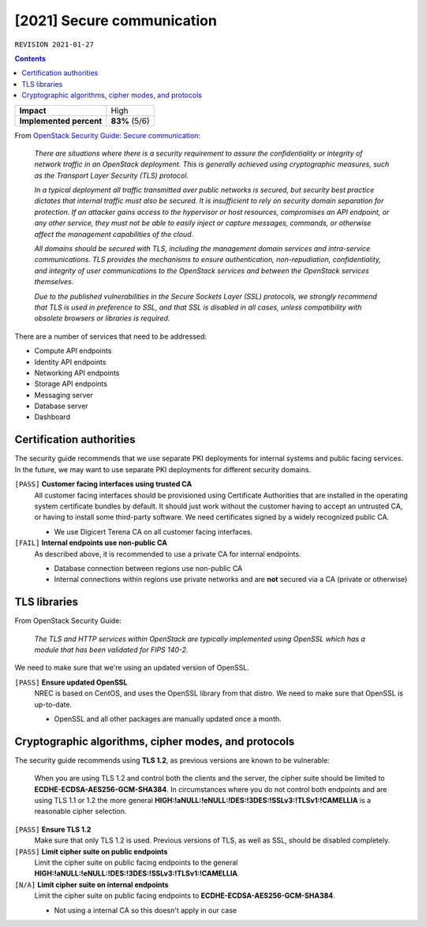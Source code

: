 .. |date| date::

[2021] Secure communication
===========================

``REVISION 2021-01-27``

.. contents::

+-------------------------+---------------------+
| **Impact**              | High                |
+-------------------------+---------------------+
| **Implemented percent** | **83%** (5/6)       |
+-------------------------+---------------------+

.. _OpenStack Security Guide\: Secure communication: http://docs.openstack.org/security-guide/secure-communication.html

From `OpenStack Security Guide\: Secure communication`_:

  *There are situations where there is a security requirement to
  assure the confidentiality or integrity of network traffic in an
  OpenStack deployment. This is generally achieved using cryptographic
  measures, such as the Transport Layer Security (TLS) protocol.*

  *In a typical deployment all traffic transmitted over public
  networks is secured, but security best practice dictates that
  internal traffic must also be secured. It is insufficient to rely on
  security domain separation for protection. If an attacker gains
  access to the hypervisor or host resources, compromises an API
  endpoint, or any other service, they must not be able to easily
  inject or capture messages, commands, or otherwise affect the
  management capabilities of the cloud.*

  *All domains should be secured with TLS, including the management
  domain services and intra-service communications. TLS provides the
  mechanisms to ensure authentication, non-repudiation,
  confidentiality, and integrity of user communications to the
  OpenStack services and between the OpenStack services themselves.*

  *Due to the published vulnerabilities in the Secure Sockets Layer
  (SSL) protocols, we strongly recommend that TLS is used in
  preference to SSL, and that SSL is disabled in all cases, unless
  compatibility with obsolete browsers or libraries is required.*

There are a number of services that need to be addressed:

* Compute API endpoints
* Identity API endpoints
* Networking API endpoints
* Storage API endpoints
* Messaging server
* Database server
* Dashboard


Certification authorities
-------------------------

The security guide recommends that we use separate PKI deployments for
internal systems and public facing services. In the future, we may
want to use separate PKI deployments for different security domains.

``[PASS]`` **Customer facing interfaces using trusted CA**
  All customer facing interfaces should be provisioned using
  Certificate Authorities that are installed in the operating system
  certificate bundles by default. It should just work without the
  customer having to accept an untrusted CA, or having to install some
  third-party software. We need certificates signed by a widely
  recognized public CA.

  * We use Digicert Terena CA on all customer facing interfaces.

``[FAIL]`` **Internal endpoints use non-public CA**
  As described above, it is recommended to use a private CA for
  internal endpoints.

  * Database connection between regions use non-public CA
  * Internal connections within regions use private networks and
    are **not** secured via a CA (private or otherwise)


TLS libraries
-------------

From OpenStack Security Guide:

  *The TLS and HTTP services within OpenStack are typically implemented
  using OpenSSL which has a module that has been validated for FIPS
  140-2.*

We need to make sure that we're using an updated version of OpenSSL.

``[PASS]`` **Ensure updated OpenSSL**
  NREC is based on CentOS, and uses the OpenSSL library from that
  distro. We need to make sure that OpenSSL is up-to-date.

  * OpenSSL and all other packages are manually updated once a month.


Cryptographic algorithms, cipher modes, and protocols
-----------------------------------------------------

The security guide recommends using **TLS 1.2**, as previous versions
are known to be vulnerable:

  When you are using TLS 1.2 and control both the clients and the
  server, the cipher suite should be limited to
  **ECDHE-ECDSA-AES256-GCM-SHA384**. In circumstances where you do not
  control both endpoints and are using TLS 1.1 or 1.2 the more general
  **HIGH:!aNULL:!eNULL:!DES:!3DES:!SSLv3:!TLSv1:!CAMELLIA** is a
  reasonable cipher selection.

``[PASS]`` **Ensure TLS 1.2**
  Make sure that only TLS 1.2 is used. Previous versions of TLS, as
  well as SSL, should be disabled completely.

``[PASS]`` **Limit cipher suite on public endpoints**
  Limit the cipher suite on public facing endpoints to the
  general **HIGH:!aNULL:!eNULL:!DES:!3DES:!SSLv3:!TLSv1:!CAMELLIA**.

``[N/A]`` **Limit cipher suite on internal endpoints**
  Limit the cipher suite on public facing endpoints
  to **ECDHE-ECDSA-AES256-GCM-SHA384**.

  * Not using a internal CA so this doesn't apply in our case
